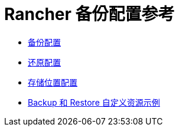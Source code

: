 = Rancher 备份配置参考

* xref:backup-configuration.adoc[备份配置]
* xref:restore-configuration.adoc[还原配置]
* xref:storage-configuration.adoc[存储位置配置]
* xref:examples.adoc[Backup 和 Restore 自定义资源示例]
